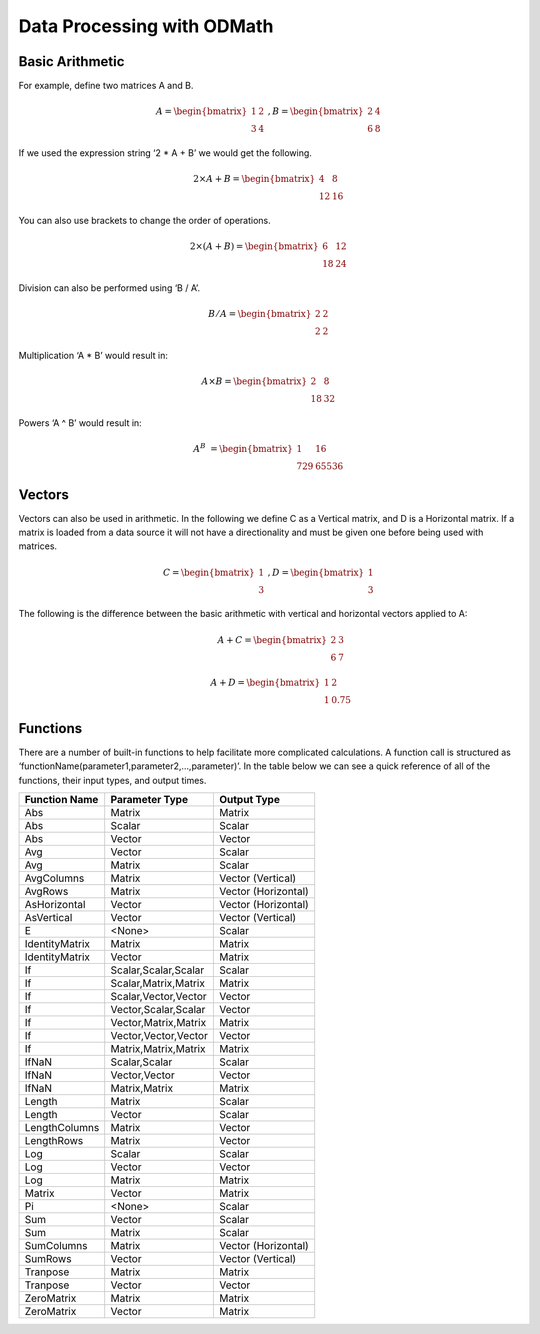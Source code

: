 .. _ODMath:

Data Processing with ODMath
###########################################################

Basic Arithmetic
--------------------------------------------------------------------------
For example, define two matrices A and B.


.. math::

    A = \begin{bmatrix}
       1 & 2          \\
       3 & 4
    \end{bmatrix}   \
    , B = \begin{bmatrix}
       2 & 4          \\
       6 & 8
    \end{bmatrix}

If we used the expression string ‘2 * A + B’ we would get the following.

.. math::

    2 \times A + B = \begin{bmatrix}
       4 & 8          \\
       12 & 16
    \end{bmatrix}

You can also use brackets to change the order of operations.

.. math::

    2 \times (A + B) = \begin{bmatrix}
       6 & 12          \\
       18 & 24
    \end{bmatrix}

Division can also be performed using ‘B / A’.

.. math::

    B / A = \begin{bmatrix}
       2 & 2          \\
       2 & 2
    \end{bmatrix}

Multiplication ‘A * B’ would result in:

.. math::

    A \times B = \begin{bmatrix}
       2 & 8          \\
       18 & 32
    \end{bmatrix}

Powers ‘A ^ B’ would result in:

.. math::

    A ^ B &= \begin{bmatrix}
       1 & 16          \\
       729 & 65536
    \end{bmatrix}

Vectors
--------------------------------------------------------------------------
Vectors can also be used in arithmetic.  In the following we define C as a Vertical matrix, and D is a Horizontal matrix.  If a matrix is loaded from a data source it will not have a directionality and must be given one before being used with matrices.

.. math::


    C =
    \begin{bmatrix}
       1 \\
       3
    \end{bmatrix} \
     , D =
     \begin{bmatrix}
       1 \\
       3
    \end{bmatrix}

The following is the difference between the basic arithmetic with vertical and horizontal vectors applied to A:
    .. math::
    
      A + C =
      \begin{bmatrix}
        2 & 3 \\
        6 & 7
      \end{bmatrix}

    .. math::
      A + D =
      \begin{bmatrix}
        1 & 2 \\
        1 & 0.75
      \end{bmatrix}

Functions
--------------------------------------------------------------------------
There are a number of built-in functions to help facilitate more complicated calculations.  A function call is structured as ‘functionName(parameter1,parameter2,…,parameter)’.  In the table below we can see a quick reference of all of the functions, their input types, and output times.

==============            ====================           =====================
Function Name             Parameter Type                   Output Type
==============            ====================           =====================
Abs                       Matrix                          Matrix
Abs                       Scalar                          Scalar
Abs                       Vector                          Vector
Avg                       Vector                          Scalar
Avg                       Matrix                          Scalar
AvgColumns                Matrix                          Vector (Vertical)
AvgRows                   Matrix                          Vector (Horizontal)
AsHorizontal              Vector                          Vector (Horizontal)
AsVertical                Vector                          Vector (Vertical)
E                         <None>                          Scalar
IdentityMatrix            Matrix                          Matrix
IdentityMatrix            Vector                          Matrix
If                        Scalar,Scalar,Scalar            Scalar
If                        Scalar,Matrix,Matrix            Matrix
If                        Scalar,Vector,Vector            Vector
If                        Vector,Scalar,Scalar            Vector
If                        Vector,Matrix,Matrix            Matrix
If                        Vector,Vector,Vector            Vector
If                        Matrix,Matrix,Matrix            Matrix
IfNaN                     Scalar,Scalar                   Scalar
IfNaN                     Vector,Vector                   Vector
IfNaN                     Matrix,Matrix                   Matrix
Length                    Matrix                          Scalar
Length                    Vector                          Scalar
LengthColumns             Matrix                          Vector
LengthRows                Matrix                          Vector
Log                       Scalar                          Scalar
Log                       Vector                          Vector
Log                       Matrix                          Matrix
Matrix                    Vector                          Matrix
Pi                        <None>                          Scalar
Sum                       Vector                          Scalar
Sum                       Matrix                          Scalar
SumColumns                Matrix                          Vector (Horizontal)
SumRows                   Vector                          Vector (Vertical)
Tranpose                  Matrix                          Matrix
Tranpose                  Vector                          Vector
ZeroMatrix                Matrix                          Matrix
ZeroMatrix                Vector                          Matrix
==============            ====================           =====================
